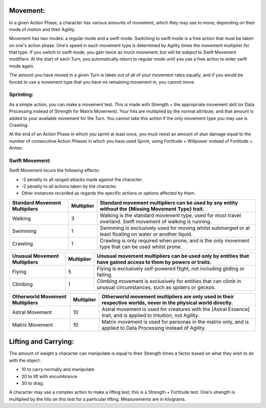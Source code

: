 Movement:
=========
In a given Action Phase, a character has various amounts of movement, which they may use to move, depending on their mode of motion and their Agility.

Movement has two modes: a regular mode and a swift mode. Switching to swift mode is a free action that must be taken on one's action phase. One's speed in each movement type is determined by Agility times the movement multiplier for that type. If you switch to swift mode, you gain twice as much movement, but will be subject to Swift Movement modifiers. At the start of each Turn, you automatically return to regular mode until you use a free action to enter swift mode again.

The amount you have moved in a given Turn is taken out of all of your movement rates equally, and if you would be forced to use a movement type that you have no remaining movement in, you cannot move.

Sprinting:
----------
As a simple action, you can make a movement test. This is made with Strength + the appropriate movement skill (or Data Processing instead of Strength for Matrix Movement). Your hits are multiplied by the normal attribute, and that amount is added to your available movement for the Turn. You cannot take this action if the only movement type you may use is Crawling.

At the end of an Action Phase in which you sprint at least once, you must resist an amount of stun damage equal to the number of consecutive Action PHases in which you have used Sprint, using Fortitude + Willpower instead of Fortitude + Armor.

Swift Movement:
---------------
Swift Movement incurs the following effects:

* -2 penalty to all ranged attacks made against the character.
* -2 penalty to all actions taken by the character.
* Other instances recorded as regards the specific actions or options affected by them.

+---------------------------------+--------------+-------------------------------------------------------------------------------------------------------------------+
| Standard Movement Multipliers   | Multiplier   | Standard movement multipliers can be used by any entity without the {Missing Movement Type} trait.                |
+=================================+==============+===================================================================================================================+
| Walking                         | 3            | Walking is the standard movement type, used for most travel overland. Swift movement of walking is running.       |
+---------------------------------+--------------+-------------------------------------------------------------------------------------------------------------------+
| Swimming                        | 1            | Swimming is exclusively used for moving whilst submerged or at least floating on water or another liquid.         |
+---------------------------------+--------------+-------------------------------------------------------------------------------------------------------------------+
|Crawling                         | 1            | Crawling is only required when prone, and is the only movement type that can be used whilst prone.                |
+---------------------------------+--------------+-------------------------------------------------------------------------------------------------------------------+

+---------------------------------+--------------+-------------------------------------------------------------------------------------------------------------------+
| Unusual Movement Multipliers    | Multiplier   | Unusual movement multipliers can be used only by entities that have gained access to them by powers or traits.    |
+=================================+==============+===================================================================================================================+
| Flying                          | 5            | Flying is exclusively self-powered flight, not including gliding or falling.                                      |
+---------------------------------+--------------+-------------------------------------------------------------------------------------------------------------------+
| Climbing                        | 1            | Climbing movement is exclusively for entities that can climb in unusual circumstances, such as spiders or geckos. |
+---------------------------------+--------------+-------------------------------------------------------------------------------------------------------------------+

+---------------------------------+--------------+-------------------------------------------------------------------------------------------------------------------+
| Otherworld Movement Multipliers | Multiplier   | Otherworld movement multipliers are only used in their respective worlds, never in the physical world directly.   |
+=================================+==============+===================================================================================================================+
| Astral Movement                 | 10           | Astral movement is used for creatures with the [Astral Essence] trait, and is applied to Intuition, not Agility.  |
+---------------------------------+--------------+-------------------------------------------------------------------------------------------------------------------+
| Matrix Movement                 | 10           | Matrix movement is used for personas in the matrix only, and is applied to Data Processing instead of Agility.    |
+---------------------------------+--------------+-------------------------------------------------------------------------------------------------------------------+

Lifting and Carrying:
=====================
The amount of weight a character can manipulate is equal to their Strength times a factor based on what they wish to do with the object: 

* 10 to carry normally and manipulate
* 20 to lift with encumbrance
* 30 to drag. 

A character may use a complex action to make a lifting test; this is a Strength + Fortitude test. One's strength is multiplied by the hits on this test for a particular lifting. Measurements are in kilograms.

